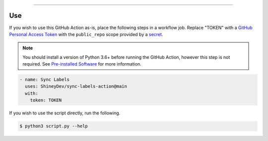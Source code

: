 .. raw:: html

    <p align="center">
        <a href="https://github.com/ShineyDev/sync-labels-action/actions?query=workflow%3AAnalyze+event%3Apush">
            <img alt="Analyze Status" src="https://github.com/ShineyDev/sync-labels-action/workflows/Analyze/badge.svg?event=push" />
        </a>

        <a href="https://github.com/ShineyDev/sync-labels-action/actions?query=workflow%3ALint+event%3Apush">
            <img alt="Lint Status" src="https://github.com/ShineyDev/sync-labels-action/workflows/Lint/badge.svg?event=push" />
        </a>

        <a href="https://github.com/ShineyDev/sync-labels-action/actions?query=workflow%3ASync+event%3Apush">
            <img alt="Sync Status" src="https://github.com/ShineyDev/sync-labels-action/workflows/Sync/badge.svg?event=push" />
        </a>
    </p>

----------

.. raw:: html

    <h1 align="center">ShineyDev/sync-labels-action</h1>
    <p align="center">A GitHub Action for synchronizing your GitHub repository labels with a labels.yml file.</p>
    <h6 align="center">Copyright 2021-present ShineyDev</h6>
    <h6 align="center">This repository is not endorsed by or affiliated with GitHub Inc. or its affiliates. "GitHub" is a registered trademark of GitHub Inc. "GitHub Actions" is a trademark of GitHub Inc.</h6>


Use
---

If you wish to use this GitHub Action as-is, place the following steps in a workflow job. Replace "TOKEN" with a `GitHub Personal Access Token <https://docs.github.com/en/github/authenticating-to-github/keeping-your-account-and-data-secure/creating-a-personal-access-token>`_ with the ``public_repo`` scope provided by a `secret <https://docs.github.com/en/actions/reference/encrypted-secrets>`_.

.. note::

    You should install a version of Python 3.6+ before running the GitHub Action, however this step is not required. See
    `Pre-installed Software <https://docs.github.com/en/actions/using-github-hosted-runners/about-github-hosted-runners#preinstalled-software>`_ for
    more information.

.. code:: yml

    - name: Sync Labels
      uses: ShineyDev/sync-labels-action@main
      with:
        token: TOKEN


If you wish to use the script directly, run the following.

.. code:: sh

    $ python3 script.py --help

